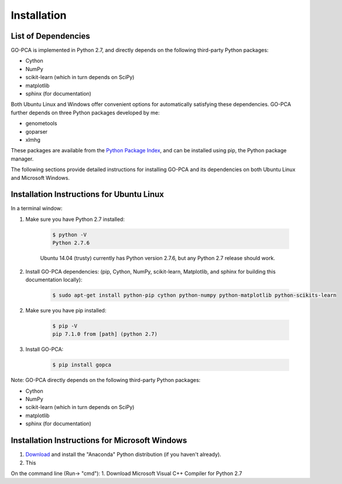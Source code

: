 Installation
============

List of Dependencies
--------------------

GO-PCA is implemented in Python 2.7, and directly depends on the following third-party Python packages:

- Cython
- NumPy
- scikit-learn (which in turn depends on SciPy)
- matplotlib
- sphinx (for documentation)

Both Ubuntu Linux and Windows offer convenient options for automatically satisfying these dependencies. GO-PCA further depends on three Python packages developed by me:

- genometools
- goparser
- xlmhg

These packages are available from the `Python Package Index <https://pypi.python.org/pypi>`_, and can be installed using pip, the Python package manager.

The following sections provide detailed instructions for installing GO-PCA and its dependencies on both Ubuntu Linux and Microsoft Windows.

Installation Instructions for Ubuntu Linux
-------------------------------------------

In a terminal window:

1. Make sure you have Python 2.7 installed:

	.. code-block:: bash

		$ python -V
		Python 2.7.6

	Ubuntu 14.04 (trusty) currently has Python version 2.7.6, but any Python 2.7 release should work.

2. Install GO-PCA dependencies: (pip, Cython, NumPy, scikit-learn, Matplotlib, and sphinx for building this documentation locally):
	
	.. code-block:: bash
	
		$ sudo apt-get install python-pip cython python-numpy python-matplotlib python-scikits-learn
	
2. Make sure you have pip installed:
	
	.. code-block:: bash
	
		$ pip -V
		pip 7.1.0 from [path] (python 2.7)
	
3. Install GO-PCA:
	
	.. code-block:: bash
	
		$ pip install gopca

Note: GO-PCA directly depends on the following third-party Python packages:

- Cython
- NumPy
- scikit-learn (which in turn depends on SciPy)
- matplotlib
- sphinx (for documentation)

.. pip will attempt to download and install the latest versions of these packages automatically from the `PyPI, Python Package Index <https://pypi.python.org>`_, but SciPy in particular has additional dependencies that 


Installation Instructions for Microsoft Windows
-----------------------------------------------

1. `Download <http://continuum.io/downloads>`_ and install the "Anaconda" Python distribution (if you haven't already).

2. This 

On the command line (Run-> "cmd"):
1. Download Microsoft Visual C++ Compiler for Python 2.7
